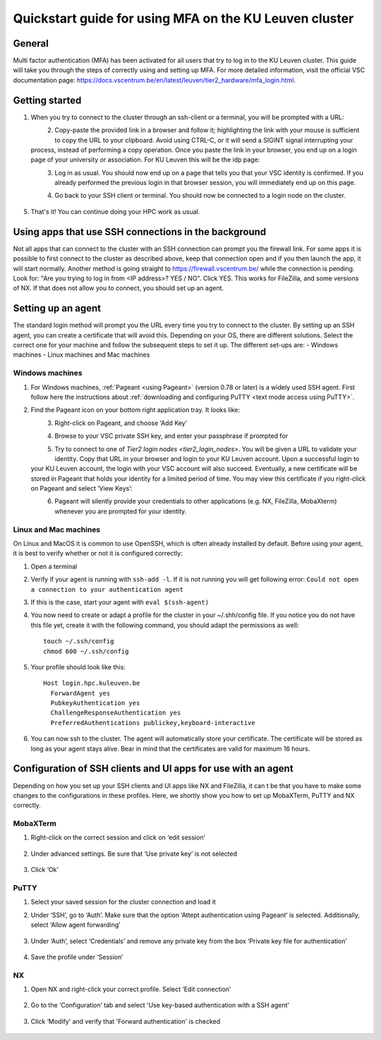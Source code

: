 .. _mfa quick start:

Quickstart guide for using MFA on the KU Leuven cluster
=======================================================
General
-------
Multi factor authentication (MFA) has been activated for all users that try to log in 
to the KU Leuven cluster. 
This guide will take you through the steps of correctly using and setting up MFA. 
For more detailed information, visit the official VSC documentation page: 
https://docs.vscentrum.be/en/latest/leuven/tier2_hardware/mfa_login.html.

Getting started
---------------
#. When you try to connect to the cluster through an ssh-client or a terminal, 
   you will be prompted with a URL:

   .. _firewall_link_mfa:
   .. figure:: mfa_quickstart/firewall_link_mfa.PNG
      :align: left
      :alt: firewall_link_mfa
#. Copy-paste the provided link in a browser and follow it;
   highlighting the link with your mouse is sufficient to copy the URL to your
   clipboard. Avoid using CTRL-C, or it will send a SIGINT signal interrupting
   your process, instead of performing a copy operation.
   Once you paste the link in your browser, you end up on a login page of your 
   university or association. 
   For KU Leuven this will be the idp page:

   .. _idp_page:
   .. figure:: mfa_quickstart/idp_page.PNG
      :align: left
      :alt: idp_page
#. Log in as usual. You should now end up on a page that tells you that your VSC 
   identity is confirmed. 
   If you already performed the previous login in that browser session, you will 
   immediately end up on this page.

   .. _firewall_confirmed:
   .. figure:: mfa_quickstart/firewall_confirmed.PNG
      :align: left
      :alt: firewall_confirmed
#. Go back to your SSH client or terminal. You should now be connected to a login node on the cluster.    

   .. _login_node:
   .. figure:: mfa_quickstart/login_node.PNG
      :align: center
      :alt: login_node
#. That's it! You can continue doing your HPC work as usual.

Using apps that use SSH connections in the background
-----------------------------------------------------
Not all apps that can connect to the cluster with an SSH connection can prompt you the 
firewall link. For some apps it is possible to first connect to the cluster as described 
above, keep that connection open and if you then launch the app, it will start normally. 
Another method is going straight to https://firewall.vscentrum.be/ while the connection 
is pending. Look for: "Are you trying to log in from <IP address>? YES / NO".
Click YES. This works for FileZilla, and some versions of NX. 
If that does not allow you to connect, you should set up an agent. 

Setting up an agent
-------------------
The standard login method will prompt you the URL every time you try to connect to the cluster. 
By setting up an SSH agent, you can create a certificate that will avoid this. 
Depending on your OS, there are different solutions. Select the correct one for your machine 
and follow the subsequent steps to set it up. The different set-ups are:
-	Windows machines
-	Linux machines and Mac machines 

Windows machines
~~~~~~~~~~~~~~~~
#. For Windows machines, :ref:`Pageant <using Pageant>` (version 0.78 or later) is a 
   widely used SSH agent.
   First follow here the instructions about 
   :ref:`downloading and configuring PuTTY <text mode access using PuTTY>`.

#. Find the Pageant icon on your bottom right application tray. It looks like:

   .. _pageant_logo:
   .. figure:: mfa_quickstart/Pageant_logo.PNG
      :align: left
      :alt: pageant_logo
#. Right-click on Pageant, and choose ‘Add Key’

   .. _pageant_add_key:
   .. figure:: mfa_quickstart/Pageant_add_key.PNG
      :align: left
      :alt: pageant_add_key
#. Browse to your VSC private SSH key, and enter your passphrase if prompted for

   .. _pageant_passphrase:
   .. figure:: mfa_quickstart/Pageant_passphrase.PNG
      :align: left
      :alt: pageant_passphrase
#. Try to connect to one of `Tier2 login nodes <tier2_login_nodes>`.
   You will be given a URL to validate your identity.
   Copy that URL in your browser and login to your KU Leuven account.
   Upon a successful login to your KU Leuven account, the login with your VSC account 
   will also succeed.
   Eventually, a new certificate will be stored in Pageant that holds your identity for
   a limited period of time.
   You may view this certificate if you right-click on Pageant and select ‘View Keys’:

   .. _pageant_view_keys:
   .. figure:: mfa_quickstart/Pageant_view_keys.PNG
      :align: left
      :alt: pageant_view_keys
#. Pageant will silently provide your credentials to other applications (e.g. NX, FileZilla, MobaXterm)
   whenever you are prompted for your identity.

Linux and Mac machines
~~~~~~~~~~~~~~~~~~~~~~
On Linux and MacOS it is common to use OpenSSH, which is often already installed by default. 
Before using your agent, it is best to verify whether or not it is configured correctly:

#. Open a terminal
#. Verify if your agent is running with ``ssh-add -l``. 
   If it is not running you will get following error: 
   ``Could not open a connection to your authentication agent``
#. If this is the case, start your agent with ``eval $(ssh-agent)``
#. You now need to create or adapt a profile for the cluster in your ~/.shh/config file. If you notice you do not have this file yet, create it with the following command, you should adapt the permissions as well::

      touch ~/.ssh/config
      chmod 600 ~/.ssh/config
   
#. Your profile should look like this::

      Host login.hpc.kuleuven.be
        ForwardAgent yes
        PubkeyAuthentication yes
        ChallengeResponseAuthentication yes
        PreferredAuthentications publickey,keyboard-interactive
        
#. You can now ssh to the cluster. The agent will automatically store your certificate. 
   The certificate will be stored as long as your agent stays alive.
   Bear in  mind that the certificates are valid for maximum 16 hours.

Configuration of SSH clients and UI apps for use with an agent
--------------------------------------------------------------
Depending on how you set up your SSH clients and UI apps like NX and FileZilla, it can t
be that you have to make some changes to the configurations in these profiles. 
Here, we shortly show you how to set up MobaXTerm, PuTTY and NX correctly.

MobaXTerm
~~~~~~~~~
#. Right-click on the correct session and click on ‘edit session’

   .. _moba_edit_session:
   .. figure:: mfa_quickstart/moba_edit_session.
      :align: center
      :alt: moba_edit_session

#. Under advanced settings. Be sure that ‘Use private key’ is not selected

   .. _moba_priv:
   .. figure:: mfa_quickstart/moba_priv.PNG
      :align: center
      :alt: moba_priv
#. Click ‘Ok’

PuTTY
~~~~~
#. Select your saved session for the cluster connection and load it
#. Under ‘SSH’, go to ‘Auth’. Make sure that the option ‘Attept authentication using Pageant’
   is selected. Additionally, select ‘Allow agent forwarding’

   .. figure:: mfa_quickstart/putty_agent_fwd.PNG
      :align: center
      :alt: putty agent forwarding

#. Under ‘Auth’, select ‘Credentials’ and remove any private 
   key from the box ‘Private key file for authentication’

   .. _putty:
   .. figure:: mfa_quickstart/putty_priv_key.PNG
      :align: center
      :alt: putty private key

#. Save the profile under ‘Session’

.. _mfa for nx:
NX
~~
#. Open NX and right-click your correct profile. Select ‘Edit connection’

   .. _nx_profile:
   .. figure:: mfa_quickstart/nx_profile.png
      :align: center
      :alt: nx_profile  
#. Go to the ‘Configuration’ tab and select 'Use key-based authentication with a SSH agent'

   .. _nx_config:
   .. figure:: mfa_quickstart/nx_config.PNG
      :align: center
      :alt: nx_config  
#. Click ‘Modify’ and verify that 'Forward authentication' is checked

   .. _nx_mod:
   .. figure:: mfa_quickstart/nx_mod.PNG
      :align: center
      :alt: nx_mod
